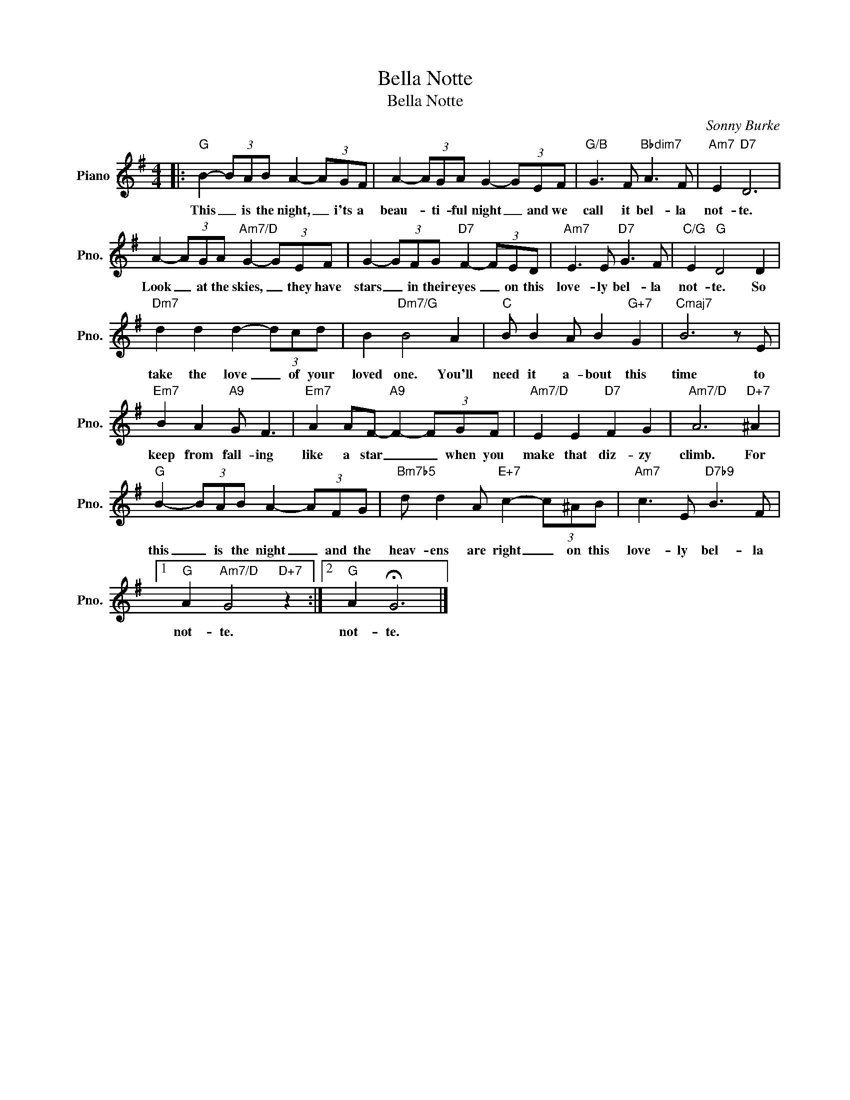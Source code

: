X:1
T:Bella Notte
T:Bella Notte
C:Sonny Burke
Z:All Rights Reserved
L:1/8
M:4/4
K:G
V:1 treble nm="Piano" snm="Pno."
%%MIDI program 0
%%MIDI control 7 100
%%MIDI control 10 64
V:1
|:"G" B2- (3BAB A2- (3AGF | A2- (3AGA G2- (3GEF |"G/B" G3 F"Bbdim7" A3 F |"Am7" E2"D7" D6 | %4
w: This _ is the night, _ i'ts a|beau- * ti- ful night _ and we|call it bel- la|not- te.|
 A2- (3AGA"Am7/D" G2- (3GEF | G2- (3GFG"D7" F2- (3FED |"Am7" E3 E"D7" G3 F |"C/G" E2"G" D4 D2 | %8
w: Look _ at the skies, _ they have|stars _ in their eyes _ on this|love- ly bel- la|not- te. So|
"Dm7" d2 d2 d2- (3dcd | B2"Dm7/G" B4 A2 |"C" B B2 A B2"G+7" G2 |"Cmaj7" B6 z E | %12
w: take the love _ of your|loved one. You'll|need it a- bout this|time to|
"Em7" B2 A2"A9" G F3 |"Em7" A2 AF-"A9" F2- (3FGF |"Am7/D" E2 E2"D7" F2 G2 |"Am7/D" A6"D+7" ^A2 | %16
w: keep from fall- ing|like a star _ _ when you|make that diz- zy|climb. For|
"G" B2- (3BAB A2- (3AFG |"Bm7b5" d d2 A"E+7" c2- (3c^AB |"Am7" c3 E"D7b9" B3 F |1 %19
w: this _ is the night _ and the|heav- ens are right _ on this|love- ly bel- la|
"G" A2"Am7/D" G4"D+7" z2 :|2"G" A2 !fermata!G6 |] %21
w: not- te.|not- te.|

